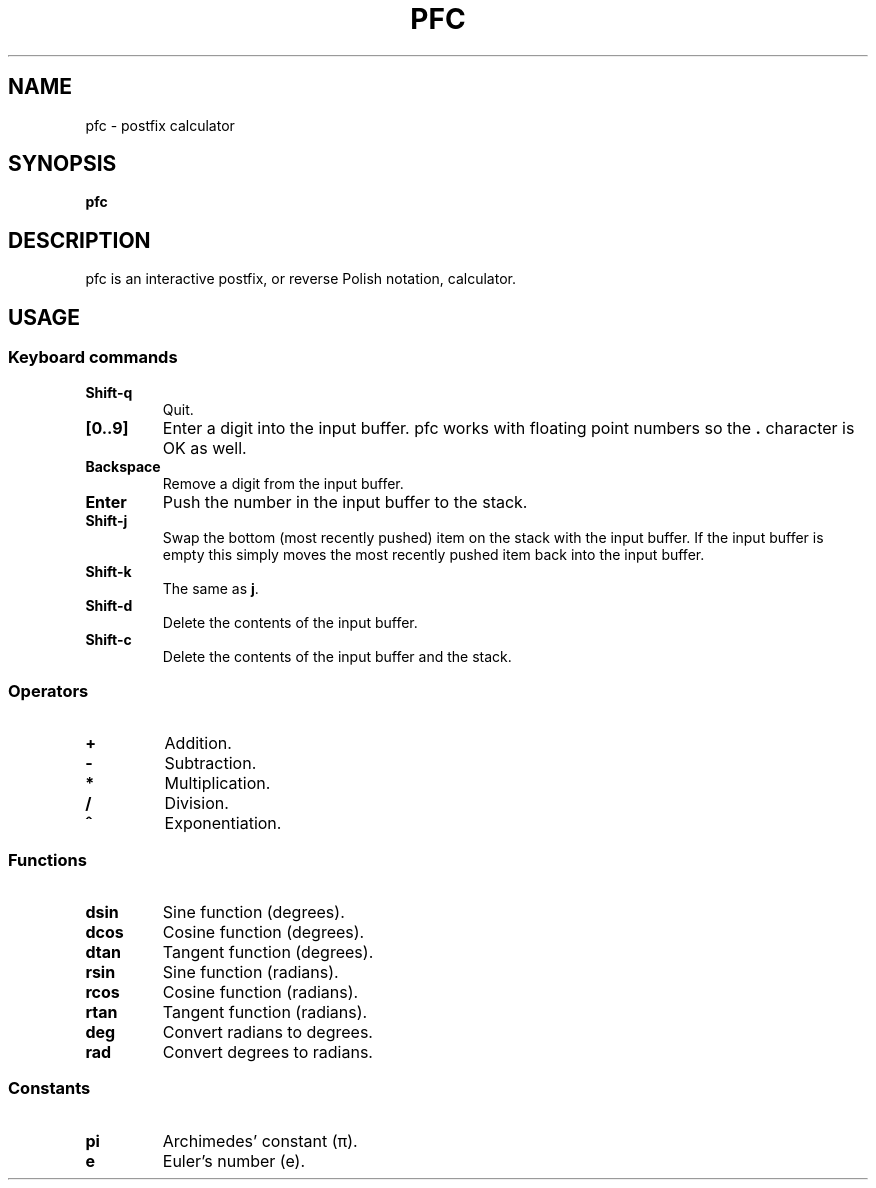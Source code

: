.TH PFC 1 pfc\-VERSION
.SH NAME
pfc \- postfix calculator
.SH SYNOPSIS
.B pfc
.SH DESCRIPTION
pfc is an interactive postfix, or reverse Polish notation, calculator.
.SH USAGE
.SS Keyboard commands
.TP
.B Shift-q
Quit.
.TP
.B [0..9]
Enter a digit into the input buffer.
pfc works with floating point numbers so the
.B .
character is OK as well.
.TP
.B Backspace
Remove a digit from the input buffer.
.TP
.B Enter
Push the number in the input buffer to the stack.
.TP
.B Shift-j
Swap the bottom (most recently pushed) item on the stack with the input buffer.
If the input buffer is empty this simply moves the most recently pushed item
back into the input buffer.
.TP
.B Shift-k
The same as
.BR j .
.TP
.B Shift-d
Delete the contents of the input buffer.
.TP
.B Shift-c
Delete the contents of the input buffer and the stack.
.SS Operators
.TP
.B +
Addition.
.TP
.B -
Subtraction.
.TP
.B *
Multiplication.
.TP
.B /
Division.
.TP
.B ^
Exponentiation.
.SS Functions
.TP
.B dsin
Sine function (degrees).
.TP
.B dcos
Cosine function (degrees).
.TP
.B dtan
Tangent function (degrees).
.TP
.B rsin
Sine function (radians).
.TP
.B rcos
Cosine function (radians).
.TP
.B rtan
Tangent function (radians).
.TP
.B deg
Convert radians to degrees.
.TP
.B rad
Convert degrees to radians.
.SS Constants
.TP
.B pi
Archimedes’ constant (π).
.TP
.B e
Euler’s number (e).
